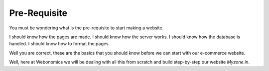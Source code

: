 #############
Pre-Requisite
#############

You must be wondering what is the pre-requisite to start making a website.

I should know how the pages are made.
I should know how the server works.
I should know how the database is handled.
I should know how to format the pages.


Well you are correct, these are the basics that you should know before we can
start with our e-commerce website.

Well, here at Webonomics we will be dealing with all this from scratch and build
step-by-step our website `Myzone.in`.


